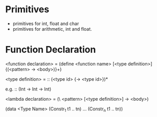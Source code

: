 
* Primitives
- primitives for int, float and char
- primitives for arithmetic, int and float.


* Function Declaration

<function declaration> = (define <function name> [<type definition>] {(<pattern> -> <body>)}+)

<type definition> = :: (<type id> {-> <type id>})*

e.g.
:: (Int -> Int -> Int)

<lambda declaration> = (\ <pattern> [<type definition>] -> <body>)


(data <Type Name> (Constr_1 t1 .. tn) ... (Constr_n t1 .. tn))
